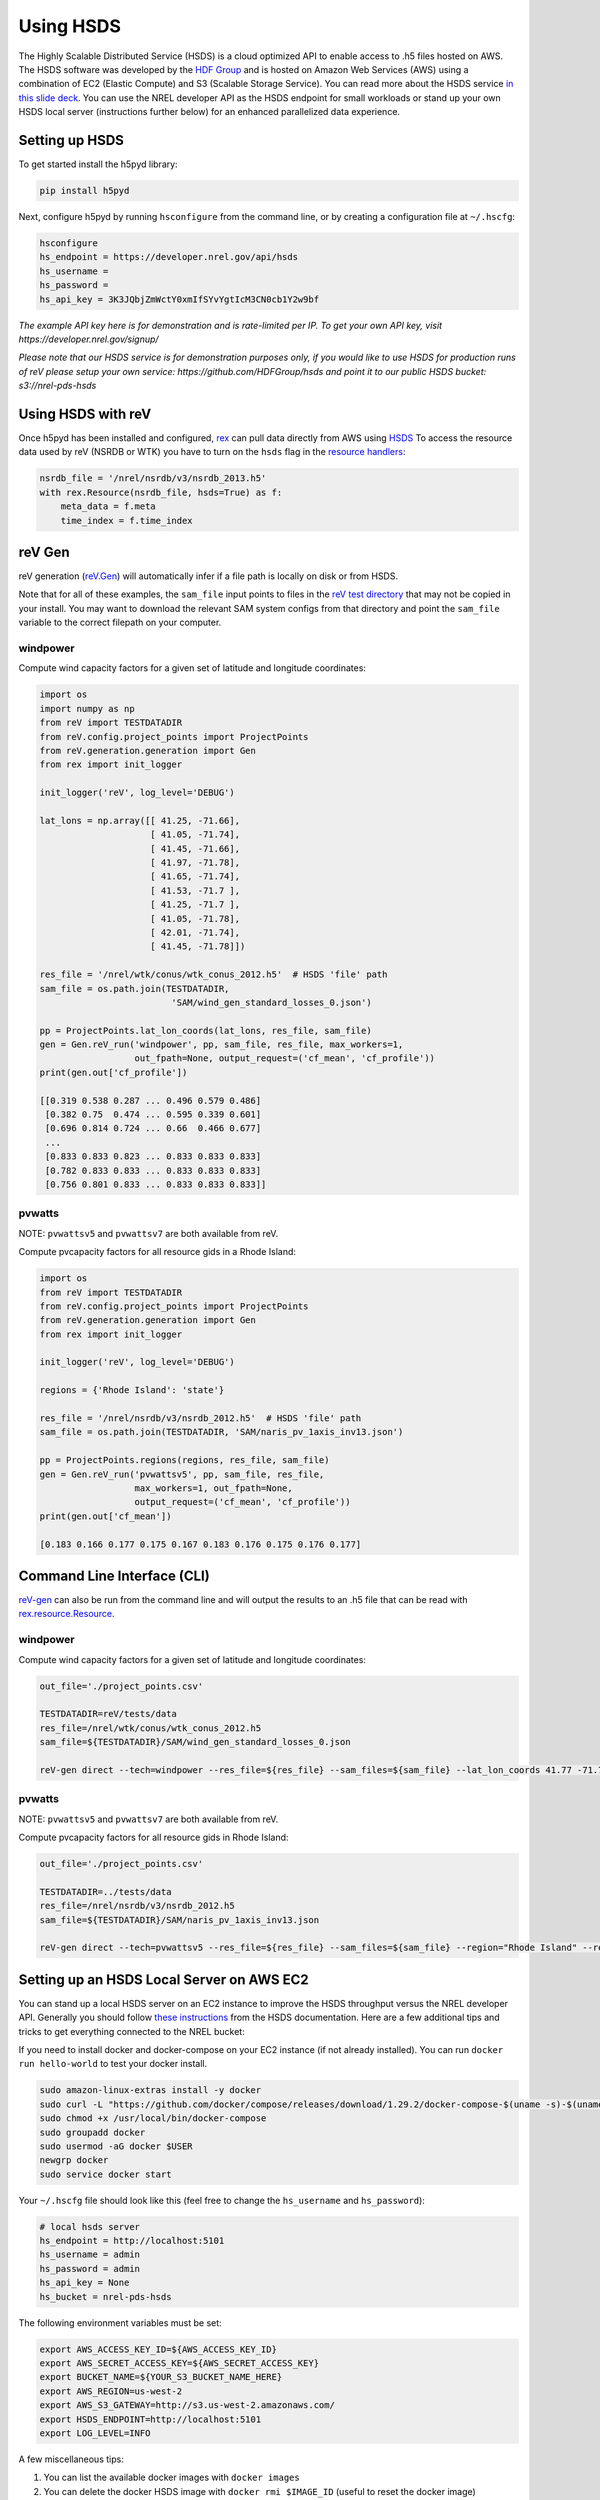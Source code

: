 Using HSDS
==========

The Highly Scalable Distributed Service (HSDS) is a cloud optimized API to
enable access to .h5 files hosted on AWS. The HSDS software was developed by
the `HDF Group <https://www.hdfgroup.org/>`_ and is hosted on Amazon Web
Services (AWS) using a combination of EC2 (Elastic Compute) and S3 (Scalable
Storage Service). You can read more about the HSDS service
`in this slide deck <https://www.slideshare.net/HDFEOS/hdf-cloud-services>`_.
You can use the NREL developer API as the HSDS endpoint for small workloads
or stand up your own HSDS local server (instructions further below) for an
enhanced parallelized data experience.

Setting up HSDS
---------------

To get started install the h5pyd library:

.. code-block:: bash

    pip install h5pyd

Next, configure h5pyd by running ``hsconfigure`` from the command line, or by
creating a configuration file at ``~/.hscfg``:

.. code-block:: bash

    hsconfigure
    hs_endpoint = https://developer.nrel.gov/api/hsds
    hs_username =
    hs_password =
    hs_api_key = 3K3JQbjZmWctY0xmIfSYvYgtIcM3CN0cb1Y2w9bf

*The example API key here is for demonstration and is rate-limited per IP. To
get your own API key, visit https://developer.nrel.gov/signup/*

*Please note that our HSDS service is for demonstration purposes only, if you
would like to use HSDS for production runs of reV please setup your own
service: https://github.com/HDFGroup/hsds and point it to our public HSDS
bucket: s3://nrel-pds-hsds*

Using HSDS with reV
-------------------

Once h5pyd has been installed and configured, `rex <https://github.com/nrel/rex>`_
can pull data directly from AWS using `HSDS <https://github.com/NREL/hsds-examples>`_
To access the resource data used by reV (NSRDB or WTK) you have to turn on the
``hsds`` flag in the `resource handlers <https://nrel.github.io/rex/rex/rex.renewable_resource.html>`_:

.. code-block:: python

    nsrdb_file = '/nrel/nsrdb/v3/nsrdb_2013.h5'
    with rex.Resource(nsrdb_file, hsds=True) as f:
        meta_data = f.meta
        time_index = f.time_index

reV Gen
-------

reV generation (`reV.Gen <https://nrel.github.io/reV/reV/reV.generation.html>`_)
will automatically infer if a file path is locally on disk or from HSDS.

Note that for all of these examples, the ``sam_file`` input points to files in
the
`reV test directory <https://github.com/NREL/reV/tree/master/tests/data/SAM>`_
that may not be copied in your install. You may want to download the relevant
SAM system configs from that directory and point the ``sam_file`` variable to
the correct filepath on your computer.

windpower
+++++++++

Compute wind capacity factors for a given set of latitude and longitude
coordinates:

.. code-block:: python

    import os
    import numpy as np
    from reV import TESTDATADIR
    from reV.config.project_points import ProjectPoints
    from reV.generation.generation import Gen
    from rex import init_logger

    init_logger('reV', log_level='DEBUG')

    lat_lons = np.array([[ 41.25, -71.66],
                         [ 41.05, -71.74],
                         [ 41.45, -71.66],
                         [ 41.97, -71.78],
                         [ 41.65, -71.74],
                         [ 41.53, -71.7 ],
                         [ 41.25, -71.7 ],
                         [ 41.05, -71.78],
                         [ 42.01, -71.74],
                         [ 41.45, -71.78]])

    res_file = '/nrel/wtk/conus/wtk_conus_2012.h5'  # HSDS 'file' path
    sam_file = os.path.join(TESTDATADIR,
                             'SAM/wind_gen_standard_losses_0.json')

    pp = ProjectPoints.lat_lon_coords(lat_lons, res_file, sam_file)
    gen = Gen.reV_run('windpower', pp, sam_file, res_file, max_workers=1,
                      out_fpath=None, output_request=('cf_mean', 'cf_profile'))
    print(gen.out['cf_profile'])

    [[0.319 0.538 0.287 ... 0.496 0.579 0.486]
     [0.382 0.75  0.474 ... 0.595 0.339 0.601]
     [0.696 0.814 0.724 ... 0.66  0.466 0.677]
     ...
     [0.833 0.833 0.823 ... 0.833 0.833 0.833]
     [0.782 0.833 0.833 ... 0.833 0.833 0.833]
     [0.756 0.801 0.833 ... 0.833 0.833 0.833]]

pvwatts
+++++++

NOTE: ``pvwattsv5`` and ``pvwattsv7`` are both available from reV.

Compute pvcapacity factors for all resource gids in a Rhode Island:

.. code-block:: python

    import os
    from reV import TESTDATADIR
    from reV.config.project_points import ProjectPoints
    from reV.generation.generation import Gen
    from rex import init_logger

    init_logger('reV', log_level='DEBUG')

    regions = {'Rhode Island': 'state'}

    res_file = '/nrel/nsrdb/v3/nsrdb_2012.h5'  # HSDS 'file' path
    sam_file = os.path.join(TESTDATADIR, 'SAM/naris_pv_1axis_inv13.json')

    pp = ProjectPoints.regions(regions, res_file, sam_file)
    gen = Gen.reV_run('pvwattsv5', pp, sam_file, res_file,
                      max_workers=1, out_fpath=None,
                      output_request=('cf_mean', 'cf_profile'))
    print(gen.out['cf_mean'])

    [0.183 0.166 0.177 0.175 0.167 0.183 0.176 0.175 0.176 0.177]

Command Line Interface (CLI)
----------------------------

`reV-gen <https://nrel.github.io/reV/reV/reV.generation.cli_gen.html#rev-gen>`_
can also be run from the command line and will output the results to an .h5
file that can be read with `rex.resource.Resource <https://nrel.github.io/rex/rex/rex.resource.html#rex.resource.Resource>`_.

windpower
+++++++++

Compute wind capacity factors for a given set of latitude and longitude
coordinates:

.. code-block:: bash

    out_file='./project_points.csv'

    TESTDATADIR=reV/tests/data
    res_file=/nrel/wtk/conus/wtk_conus_2012.h5
    sam_file=${TESTDATADIR}/SAM/wind_gen_standard_losses_0.json

    reV-gen direct --tech=windpower --res_file=${res_file} --sam_files=${sam_file} --lat_lon_coords 41.77 -71.74 local

pvwatts
+++++++

NOTE: ``pvwattsv5`` and ``pvwattsv7`` are both available from reV.

Compute pvcapacity factors for all resource gids in Rhode Island:

.. code-block:: bash

    out_file='./project_points.csv'

    TESTDATADIR=../tests/data
    res_file=/nrel/nsrdb/v3/nsrdb_2012.h5
    sam_file=${TESTDATADIR}/SAM/naris_pv_1axis_inv13.json

    reV-gen direct --tech=pvwattsv5 --res_file=${res_file} --sam_files=${sam_file} --region="Rhode Island" --region_col=state local

Setting up an HSDS Local Server on AWS EC2
------------------------------------------

You can stand up a local HSDS server on an EC2 instance to improve the HSDS throughput versus the NREL developer API. Generally you should follow `these instructions <https://github.com/HDFGroup/hsds/blob/master/docs/docker_install_aws.md>`_ from the HSDS documentation. Here are a few additional tips and tricks to get everything connected to the NREL bucket:

If you need to install docker and docker-compose on your EC2 instance (if not already installed). You can run ``docker run hello-world`` to test your docker install. 

.. code-block:: bash

    sudo amazon-linux-extras install -y docker
    sudo curl -L "https://github.com/docker/compose/releases/download/1.29.2/docker-compose-$(uname -s)-$(uname -m)" -o /usr/local/bin/docker-compose
    sudo chmod +x /usr/local/bin/docker-compose
    sudo groupadd docker
    sudo usermod -aG docker $USER
    newgrp docker
    sudo service docker start

Your ``~/.hscfg`` file should look like this (feel free to change the ``hs_username`` and ``hs_password``):

.. code-block:: bash

    # local hsds server
    hs_endpoint = http://localhost:5101
    hs_username = admin
    hs_password = admin
    hs_api_key = None
    hs_bucket = nrel-pds-hsds


The following environment variables must be set:

.. code-block:: bash

    export AWS_ACCESS_KEY_ID=${AWS_ACCESS_KEY_ID}
    export AWS_SECRET_ACCESS_KEY=${AWS_SECRET_ACCESS_KEY}
    export BUCKET_NAME=${YOUR_S3_BUCKET_NAME_HERE}
    export AWS_REGION=us-west-2
    export AWS_S3_GATEWAY=http://s3.us-west-2.amazonaws.com/
    export HSDS_ENDPOINT=http://localhost:5101
    export LOG_LEVEL=INFO

A few miscellaneous tips:

#. You can list the available docker images with ``docker images``
#. You can delete the docker HSDS image with ``docker rmi $IMAGE_ID`` (useful to reset the docker image)
#. If you have AWS permissions issues try using a non-root IAM user with the corresponding AWS credentials as environment variables
#. You can stand up parallel docker HSDS servers on your EC2 instance by running ``sh runall.sh -8``
#. You can also set ``hs_endpoint = local`` in your ``~/.hscfg`` file to have h5pyd automatically spin up a local HSDS server as it opens a file handler. You still need to set all of the other environment variables for this to work. 

Other Resources
---------------

For more HSDS examples please see: https://github.com/NREL/hsds-examples
